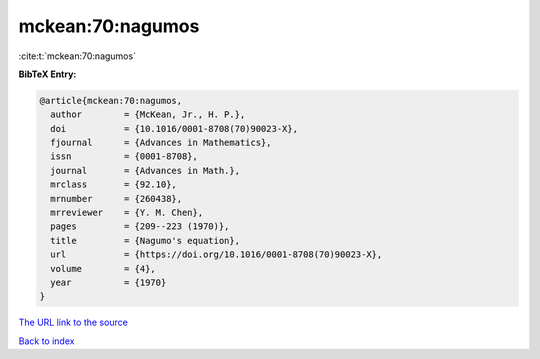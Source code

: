 mckean:70:nagumos
=================

:cite:t:`mckean:70:nagumos`

**BibTeX Entry:**

.. code-block:: bibtex

   @article{mckean:70:nagumos,
     author        = {McKean, Jr., H. P.},
     doi           = {10.1016/0001-8708(70)90023-X},
     fjournal      = {Advances in Mathematics},
     issn          = {0001-8708},
     journal       = {Advances in Math.},
     mrclass       = {92.10},
     mrnumber      = {260438},
     mrreviewer    = {Y. M. Chen},
     pages         = {209--223 (1970)},
     title         = {Nagumo's equation},
     url           = {https://doi.org/10.1016/0001-8708(70)90023-X},
     volume        = {4},
     year          = {1970}
   }

`The URL link to the source <https://doi.org/10.1016/0001-8708(70)90023-X>`__


`Back to index <../By-Cite-Keys.html>`__
